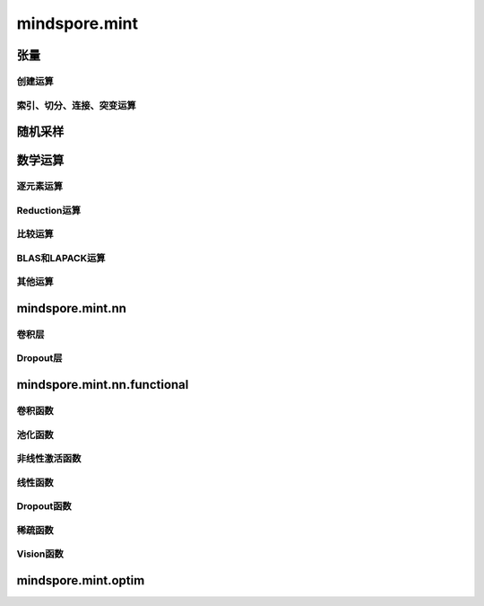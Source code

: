 mindspore.mint
===============

张量
---------------

创建运算
^^^^^^^^^

.. mscnplatwarnautosummary::
    :toctree: mint
    :nosignatures:
    :template: classtemplate.rst

    mindspore.mint.arange
    mindspore.mint.eye
    mindspore.mint.ones_like
    mindspore.mint.zeros_like

索引、切分、连接、突变运算
^^^^^^^^^^^^^^^^^^^^^^^^^^^^^^^^^^^^^^^^^^

.. mscnplatwarnautosummary::
    :toctree: mint
    :nosignatures:
    :template: classtemplate.rst

    mindspore.mint.cat
    mindspore.mint.index_select
    mindspore.mint.nonzero
    mindspore.mint.scatter_add
    mindspore.mint.stack
    mindspore.mint.tile
    mindspore.mint.where

随机采样
---------------

.. mscnplatwarnautosummary::
    :toctree: mint
    :nosignatures:
    :template: classtemplate.rst

    mindspore.mint.rand_like
    mindspore.mint.rand

数学运算
---------------

逐元素运算
^^^^^^^^^^^^

.. mscnplatwarnautosummary::
    :toctree: mint
    :nosignatures:
    :template: classtemplate.rst

    mindspore.mint.abs
    mindspore.mint.add
    mindspore.mint.arctan2
    mindspore.mint.atan2
    mindspore.mint.ceil
    mindspore.mint.clamp
    mindspore.mint.cos
    mindspore.mint.div
    mindspore.mint.divide
    mindspore.mint.erf
    mindspore.mint.floor
    mindspore.mint.log
    mindspore.mint.tanh
    mindspore.mint.square
    mindspore.mint.sub

Reduction运算
^^^^^^^^^^^^^^^

.. mscnplatwarnautosummary::
    :toctree: mint
    :nosignatures:
    :template: classtemplate.rst
    
    mindspore.mint.all
    mindspore.mint.any
    mindspore.mint.argmax
    mindspore.mint.max
    mindspore.mint.mean
    mindspore.mint.min
    mindspore.mint.prod
    mindspore.mint.sum
    mindspore.mint.unique

比较运算
^^^^^^^^^^

.. mscnplatwarnautosummary::
    :toctree: mint
    :nosignatures:
    :template: classtemplate.rst

    mindspore.mint.greater_equal
    mindspore.mint.isclose
    mindspore.mint.isfinite
    mindspore.mint.maximum
    mindspore.mint.minimum
    mindspore.mint.sort
    mindspore.mint.topk

BLAS和LAPACK运算
^^^^^^^^^^^^^^^^^^^^^^^^^^^^^

.. mscnplatwarnautosummary::
    :toctree: mint
    :nosignatures:
    :template: classtemplate.rst

    mindspore.mint.bmm
    mindspore.mint.matmul

其他运算
^^^^^^^^^^^^^^^^^^^^^^^^^^^^^

.. mscnplatwarnautosummary::
    :toctree: mint
    :nosignatures:
    :template: classtemplate.rst

    mindspore.mint.broadcast_to
    mindspore.mint.flip

mindspore.mint.nn
-----------------

卷积层
^^^^^^^^^^^^^^^

.. mscnplatwarnautosummary::
    :toctree: mint
    :nosignatures:
    :template: classtemplate.rst

    mindspore.mint.nn.Fold
    mindspore.mint.nn.Unfold

Dropout层
^^^^^^^^^^^^^^^

.. mscnplatwarnautosummary::
    :toctree: mint
    :nosignatures:
    :template: classtemplate.rst

    mindspore.mint.nn.Dropout

mindspore.mint.nn.functional
--------------------------------

卷积函数
^^^^^^^^^^^^^^^

.. mscnplatwarnautosummary::
    :toctree: mint
    :nosignatures:
    :template: classtemplate.rst

    mindspore.mint.nn.functional.fold
    mindspore.mint.nn.functional.unfold

池化函数
^^^^^^^^^^^^^^^

.. mscnplatwarnautosummary::
    :toctree: mint
    :nosignatures:
    :template: classtemplate.rst

    mindspore.mint.nn.functional.max_pool2d

非线性激活函数
^^^^^^^^^^^^^^^

.. mscnplatwarnautosummary::
    :toctree: mint
    :nosignatures:
    :template: classtemplate.rst

    mindspore.mint.nn.functional.batch_norm
    mindspore.mint.nn.functional.elu
    mindspore.mint.nn.functional.gelu
    mindspore.mint.nn.functional.group_norm
    mindspore.mint.nn.functional.layer_norm
    mindspore.mint.nn.functional.leaky_relu
    mindspore.mint.nn.functional.relu
    mindspore.mint.nn.functional.sigmoid
    mindspore.mint.nn.functional.silu
    mindspore.mint.nn.functional.softmax
    mindspore.mint.nn.functional.tanh

线性函数
^^^^^^^^^^^^^^^

.. mscnplatwarnautosummary::
    :toctree: mint
    :nosignatures:
    :template: classtemplate.rst
    
    mindspore.mint.nn.functional.linear

Dropout函数
^^^^^^^^^^^^^^^

.. mscnplatwarnautosummary::
    :toctree: mint
    :nosignatures:
    :template: classtemplate.rst

    mindspore.mint.nn.functional.dropout

稀疏函数
^^^^^^^^^^^^^^^

.. mscnplatwarnautosummary::
    :toctree: mint
    :nosignatures:
    :template: classtemplate.rst

    mindspore.mint.one_hot

Vision函数
^^^^^^^^^^^^^^^

.. mscnplatwarnautosummary::
    :toctree: mint
    :nosignatures:
    :template: classtemplate.rst

    mindspore.mint.nn.functional.grid_sample
    mindspore.mint.nn.functional.pad

mindspore.mint.optim
-----------------------


